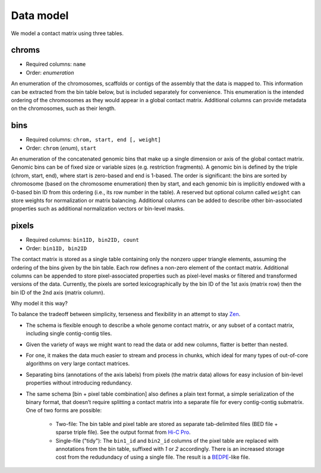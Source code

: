Data model
==========

We model a contact matrix using three tables.

chroms
~~~~~~

+ Required columns: ``name``
+ Order: *enumeration*

An enumeration of the chromosomes, scaffolds or contigs of the assembly that the data is mapped to. This information can be extracted from the bin table below, but is included separately for convenience. This enumeration is the intended ordering of the chromosomes as they would appear in a global contact matrix. Additional columns can provide metadata on the chromosomes, such as their length.

bins
~~~~

+ Required columns: ``chrom, start, end [, weight]``
+ Order: ``chrom`` (*enum*), ``start``

An enumeration of the concatenated genomic bins that make up a single dimension or axis of the global contact matrix. Genomic bins can be of fixed size or variable sizes (e.g. restriction fragments). A genomic bin is defined by the triple (chrom, start, end), where start is zero-based and end is 1-based. The order is significant: the bins are sorted by chromosome (based on the chromosome enumeration) then by start, and each genomic bin is implicitly endowed with a 0-based bin ID from this ordering (i.e., its row number in the table). A reserved but optional column called ``weight`` can store weights for normalization or matrix balancing. Additional columns can be added to describe other bin-associated properties such as additional normalization vectors or bin-level masks.

pixels
~~~~~~

+ Required columns: ``bin1ID, bin2ID, count``
+ Order: ``bin1ID, bin2ID``

The contact matrix is stored as a single table containing only the nonzero upper triangle elements, assuming the ordering of the bins given by the bin table. Each row defines a non-zero element of the contact matrix. Additional columns can be appended to store pixel-associated properties such as pixel-level masks or filtered and transformed versions of the data. Currently, the pixels are sorted lexicographically by the bin ID of the 1st axis (matrix row) then the bin ID of the 2nd axis (matrix column).


Why model it this way?

To balance the tradeoff between simplicity, terseness and flexibility in an attempt to stay `Zen <https://www.python.org/dev/peps/pep-0020/>`_. 

+ The schema is flexible enough to describe a whole genome contact matrix, or any subset of a contact matrix, including single contig-contig tiles.
+ Given the variety of ways we might want to read the data or add new columns, flatter is better than nested.
+ For one, it makes the data much easier to stream and process in chunks, which ideal for many types of out-of-core algorithms on very large contact matrices.
+ Separating bins (annotations of the axis labels) from pixels (the matrix data) allows for easy inclusion of bin-level properties without introducing redundancy.

+ The same schema [bin + pixel table combination] also defines a plain text format, a simple serialization of the binary format, that doesn’t require splitting a contact matrix into a separate file for every contig-contig submatrix. One of two forms are possible:

    - Two-file: The bin table and pixel table are stored as separate tab-delimited files (BED file + sparse triple file). See the output format from `Hi-C Pro <http://nservant.github.io/HiC-Pro/RESULTS.html#intra-and-inter-chromosomal-contact-maps>`_.
    - Single-file ("tidy"): The ``bin1_id`` and ``bin2_id`` columns of the pixel table are replaced with annotations from the bin table, suffixed with `1` or `2` accordingly. There is an increased storage cost from the redudundacy of using a single file. The result is a `BEDPE <http://bedtools.readthedocs.io/en/latest/content/general-usage.html#bedpe-format>`_-like file.
